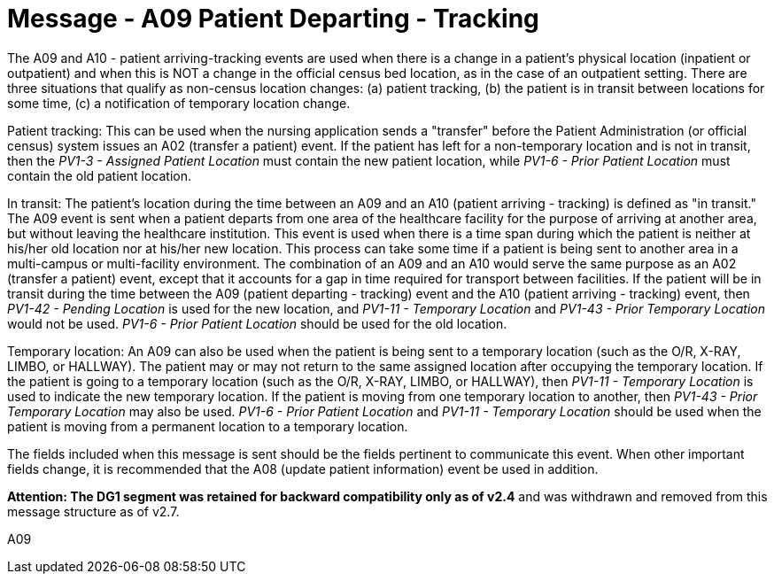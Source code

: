 = Message - A09 Patient Departing - Tracking 
:v291_section: "3.3.9"
:v2_section_name: "ADT/ACK - Patient Departing - Tracking (Event A09)"
:generated: "Thu, 01 Aug 2024 15:25:17 -0600"

The A09 and A10 - patient arriving-tracking events are used when there is a change in a patient's physical location (inpatient or outpatient) and when this is NOT a change in the official census bed location, as in the case of an outpatient setting. There are three situations that qualify as non-census location changes: (a) patient tracking, (b) the patient is in transit between locations for some time, (c) a notification of temporary location change.

Patient tracking: This can be used when the nursing application sends a "transfer" before the Patient Administration (or official census) system issues an A02 (transfer a patient) event. If the patient has left for a non-temporary location and is not in transit, then the _PV1-3 - Assigned Patient Location_ must contain the new patient location, while _PV1-6 - Prior Patient Location_ must contain the old patient location.

In transit: The patient's location during the time between an A09 and an A10 (patient arriving - tracking) is defined as "in transit." The A09 event is sent when a patient departs from one area of the healthcare facility for the purpose of arriving at another area, but without leaving the healthcare institution. This event is used when there is a time span during which the patient is neither at his/her old location nor at his/her new location. This process can take some time if a patient is being sent to another area in a multi-campus or multi-facility environment. The combination of an A09 and an A10 would serve the same purpose as an A02 (transfer a patient) event, except that it accounts for a gap in time required for transport between facilities. If the patient will be in transit during the time between the A09 (patient departing - tracking) event and the A10 (patient arriving - tracking) event, then _PV1-42 - Pending Location_ is used for the new location, and _PV1-11 - Temporary Location_ and _PV1-43 - Prior Temporary Location_ would not be used. _PV1-6 - Prior Patient Location_ should be used for the old location.

Temporary location: An A09 can also be used when the patient is being sent to a temporary location (such as the O/R, X-RAY, LIMBO, or HALLWAY). The patient may or may not return to the same assigned location after occupying the temporary location. If the patient is going to a temporary location (such as the O/R, X-RAY, LIMBO, or HALLWAY), then _PV1-11 - Temporary Location_ is used to indicate the new temporary location. If the patient is moving from one temporary location to another, then _PV1-43 - Prior Temporary Location_ may also be used. _PV1-6 - Prior Patient Location_ and _PV1-11 - Temporary Location_ should be used when the patient is moving from a permanent location to a temporary location.

The fields included when this message is sent should be the fields pertinent to communicate this event. When other important fields change, it is recommended that the A08 (update patient information) event be used in addition.

*Attention: The DG1 segment was retained for backward compatibility only as of v2.4* and was withdrawn and removed from this message structure as of v2.7.

[tabset]
A09








